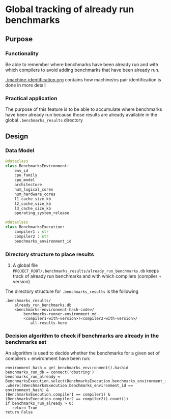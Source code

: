 * Global tracking of already run benchmarks
** Purpose
*** Functionality
  Be able to remember where benchmarks have been already run and with
  which compilers to avoid adding benchmarks that have been already run.

  [[./machine-identification.org]] contains how  machine/os pair identification
  is done in more detail

*** Practical application
  The purpose of this feature is to be able to accumulate where
  benchmarks have been already run because those results are already available
  in the global =.benchmarks_results= directory

** Design
*** Data Model
#+BEGIN_src python
  @dataclass
  class BenchmarksEnvironment:
      env_id
      cpu_family
      cpu_model
      architecture
      num_logical_cores
      num_hardware_cores
      l1_cache_size_kb
      l2_cache_size_kb
      l3_cache_size_kb
      operating_system_release

  @dataclass
  class BenchmarksExecution:
      compiler1 : str
      compiler2 : str
      benchmarks_environment_id
#+END_src

*** Directory structure to place results

1. A global file =PROJECT_ROOT/.benchmarks_results/already_run_benchmarks.db=
   keeps track of already run benchmarks and with which compilers (compiler + version)


The directory structure for =.benchmarks_results= is the following

#+BEGIN_EXAMPLE
.benchmarks_results/
    already_run_benchmarks.db
    <benchmarks-environment-hash-code>/
        benchmarks-runner-environment.md
        <compiler1-with-version>!<compiler2-with-version>/
           all-results-here
#+END_EXAMPLE

*** Decision algorithm to check if benchmarks are already in the benchmarks set

An algorithm is used to decide whether the benchmarks for a given set of compilers +
environment have been run:

#+BEGIN_EXAMPLE
  environment_hash = get_benchmarks_environment().hashid
  benchmarks_run_db = connect('dbstring')
  benchmarks_run_already = BenchmarksExecution.select(BenchmarksExecution.benchmarks_environment_id)
  .where((BenchmarksExecution.benchmarks_environment_id == environment_hash) &
  (BenchmarksExecution.compiler1 == compiler1) &
  (BenchmarksExecution.compiler2 == compiler2)).count())
  if benchmarks_run_already > 0:
     return True
  return False
#+END_EXAMPLE
